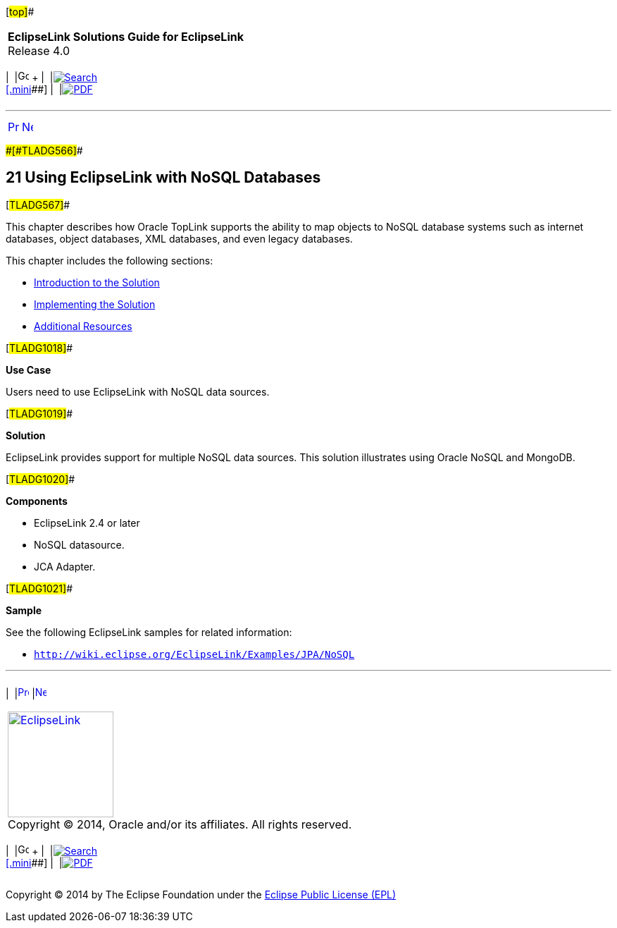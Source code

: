 [[cse]][#top]##

[width="100%",cols="<50%,>50%",]
|===
|*EclipseLink Solutions Guide for EclipseLink* +
Release 4.0 a|
[width="99%",cols="20%,^16%,16%,^16%,16%,^16%",]
|===
|  |image:../../dcommon/images/contents.png[Go To Table Of
Contents,width=16,height=16] + | 
|link:../../[image:../../dcommon/images/search.png[Search] +
[.mini]##] | 
|link:../eclipselink_otlcg.pdf[image:../../dcommon/images/pdf_icon.png[PDF]]
|===

|===

'''''

[cols="^,^,",]
|===
|link:qcn004.htm[image:../../dcommon/images/larrow.png[Previous,width=16,height=16]]
|link:nonrelational_db001.htm[image:../../dcommon/images/rarrow.png[Next,width=16,height=16]]
| 
|===

[#BGBCIABF]####[#TLADG566]####

== [.secnum]#21# Using EclipseLink with NoSQL Databases

[#TLADG567]##

This chapter describes how Oracle TopLink supports the ability to map
objects to NoSQL database systems such as internet databases, object
databases, XML databases, and even legacy databases.

This chapter includes the following sections:

* link:nonrelational_db001.htm#A1583295[Introduction to the Solution]
* link:nonrelational_db002.htm#A1582967[Implementing the Solution]
* link:nonrelational_db003.htm#A1583145[Additional Resources]

[#TLADG1018]##

*Use Case*

Users need to use EclipseLink with NoSQL data sources.

[#TLADG1019]##

*Solution*

EclipseLink provides support for multiple NoSQL data sources. This
solution illustrates using Oracle NoSQL and MongoDB.

[#TLADG1020]##

*Components*

* EclipseLink 2.4 or later
* NoSQL datasource.
* JCA Adapter.

[#TLADG1021]##

*Sample*

See the following EclipseLink samples for related information:

* `http://wiki.eclipse.org/EclipseLink/Examples/JPA/NoSQL`

'''''

[width="66%",cols="50%,^,>50%",]
|===
a|
[width="96%",cols=",^50%,^50%",]
|===
| 
|link:qcn004.htm[image:../../dcommon/images/larrow.png[Previous,width=16,height=16]]
|link:nonrelational_db001.htm[image:../../dcommon/images/rarrow.png[Next,width=16,height=16]]
|===

|http://www.eclipse.org/eclipselink/[image:../../dcommon/images/ellogo.png[EclipseLink,width=150]] +
Copyright © 2014, Oracle and/or its affiliates. All rights reserved.
link:../../dcommon/html/cpyr.htm[ +
] a|
[width="99%",cols="20%,^16%,16%,^16%,16%,^16%",]
|===
|  |image:../../dcommon/images/contents.png[Go To Table Of
Contents,width=16,height=16] + | 
|link:../../[image:../../dcommon/images/search.png[Search] +
[.mini]##] | 
|link:../eclipselink_otlcg.pdf[image:../../dcommon/images/pdf_icon.png[PDF]]
|===

|===

[[copyright]]
Copyright © 2014 by The Eclipse Foundation under the
http://www.eclipse.org/org/documents/epl-v10.php[Eclipse Public License
(EPL)] +
